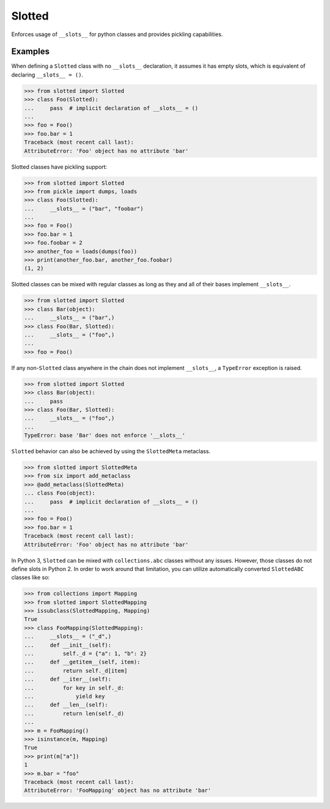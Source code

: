 Slotted
=======
.. image:: https://github.com/brunonicko/slotted/workflows/MyPy/badge.svg
    :target: http://mypy-lang.org/

.. image:: https://github.com/brunonicko/slotted/workflows/Lint/badge.svg
    :target: https://docs.pytest.org/en/stable/

.. image:: https://github.com/brunonicko/slotted/workflows/Tests/badge.svg
    :target: https://flake8.pycqa.org/en/stable/

.. image:: https://badge.fury.io/py/slotted.svg
    :target: https://badge.fury.io/py/slotted

Enforces usage of ``__slots__`` for python classes and provides pickling capabilities.

Examples
--------
When defining a ``Slotted`` class with no ``__slots__`` declaration, it assumes it has
empty slots, which is equivalent of declaring ``__slots__ = ()``.

.. code:: python

    >>> from slotted import Slotted
    >>> class Foo(Slotted):
    ...     pass  # implicit declaration of __slots__ = ()
    ...
    >>> foo = Foo()
    >>> foo.bar = 1
    Traceback (most recent call last):
    AttributeError: 'Foo' object has no attribute 'bar'

Slotted classes have pickling support:

.. code:: python

    >>> from slotted import Slotted
    >>> from pickle import dumps, loads
    >>> class Foo(Slotted):
    ...     __slots__ = ("bar", "foobar")
    ...
    >>> foo = Foo()
    >>> foo.bar = 1
    >>> foo.foobar = 2
    >>> another_foo = loads(dumps(foo))
    >>> print(another_foo.bar, another_foo.foobar)
    (1, 2)

Slotted classes can be mixed with regular classes as long as they and all of their bases
implement ``__slots__``.

.. code:: python

    >>> from slotted import Slotted
    >>> class Bar(object):
    ...     __slots__ = ("bar",)
    >>> class Foo(Bar, Slotted):
    ...     __slots__ = ("foo",)
    ...
    >>> foo = Foo()

If any non-``Slotted`` class anywhere in the chain does not implement ``__slots__``, a
``TypeError`` exception is raised.

.. code:: python

    >>> from slotted import Slotted
    >>> class Bar(object):
    ...     pass
    >>> class Foo(Bar, Slotted):
    ...     __slots__ = ("foo",)
    ...
    TypeError: base 'Bar' does not enforce '__slots__'

``Slotted`` behavior can also be achieved by using the ``SlottedMeta`` metaclass.

.. code:: python

    >>> from slotted import SlottedMeta
    >>> from six import add_metaclass
    >>> @add_metaclass(SlottedMeta)
    ... class Foo(object):
    ...     pass  # implicit declaration of __slots__ = ()
    ...
    >>> foo = Foo()
    >>> foo.bar = 1
    Traceback (most recent call last):
    AttributeError: 'Foo' object has no attribute 'bar'

In Python 3, ``Slotted`` can be mixed with ``collections.abc`` classes without any
issues. However, those classes do not define slots in Python 2. In order to work around
that limitation, you can utilize automatically converted ``SlottedABC`` classes like so:

.. code:: python

    >>> from collections import Mapping
    >>> from slotted import SlottedMapping
    >>> issubclass(SlottedMapping, Mapping)
    True
    >>> class FooMapping(SlottedMapping):
    ...     __slots__ = ("_d",)
    ...     def __init__(self):
    ...         self._d = {"a": 1, "b": 2}
    ...     def __getitem__(self, item):
    ...         return self._d[item]
    ...     def __iter__(self):
    ...         for key in self._d:
    ...             yield key
    ...     def __len__(self):
    ...         return len(self._d)
    ...
    >>> m = FooMapping()
    >>> isinstance(m, Mapping)
    True
    >>> print(m["a"])
    1
    >>> m.bar = "foo"
    Traceback (most recent call last):
    AttributeError: 'FooMapping' object has no attribute 'bar'
